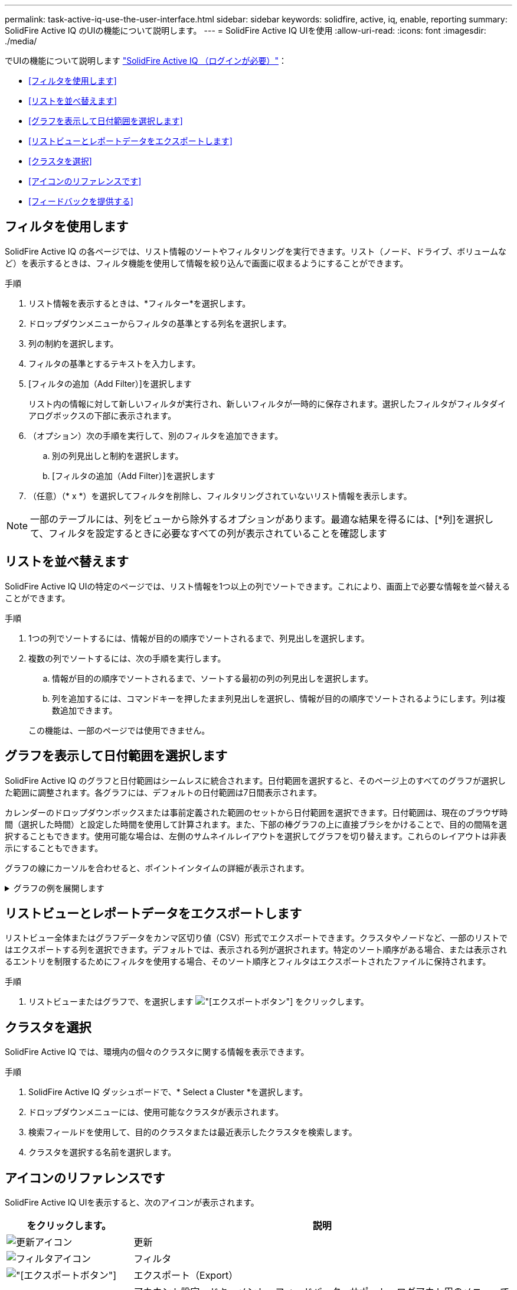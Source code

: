 ---
permalink: task-active-iq-use-the-user-interface.html 
sidebar: sidebar 
keywords: solidfire, active, iq, enable, reporting 
summary: SolidFire Active IQ のUIの機能について説明します。 
---
= SolidFire Active IQ UIを使用
:allow-uri-read: 
:icons: font
:imagesdir: ./media/


[role="lead"]
でUIの機能について説明します link:https://activeiq.solidfire.com/["SolidFire Active IQ （ログインが必要）"^]：

* <<フィルタを使用します>>
* <<リストを並べ替えます>>
* <<グラフを表示して日付範囲を選択します>>
* <<リストビューとレポートデータをエクスポートします>>
* <<クラスタを選択>>
* <<アイコンのリファレンスです>>
* <<フィードバックを提供する>>




== フィルタを使用します

SolidFire Active IQ の各ページでは、リスト情報のソートやフィルタリングを実行できます。リスト（ノード、ドライブ、ボリュームなど）を表示するときは、フィルタ機能を使用して情報を絞り込んで画面に収まるようにすることができます。

.手順
. リスト情報を表示するときは、*フィルター*を選択します。
. ドロップダウンメニューからフィルタの基準とする列名を選択します。
. 列の制約を選択します。
. フィルタの基準とするテキストを入力します。
. [フィルタの追加（Add Filter）]を選択します
+
リスト内の情報に対して新しいフィルタが実行され、新しいフィルタが一時的に保存されます。選択したフィルタがフィルタダイアログボックスの下部に表示されます。

. （オプション）次の手順を実行して、別のフィルタを追加できます。
+
.. 別の列見出しと制約を選択します。
.. [フィルタの追加（Add Filter）]を選択します


. （任意）（* x *）を選択してフィルタを削除し、フィルタリングされていないリスト情報を表示します。



NOTE: 一部のテーブルには、列をビューから除外するオプションがあります。最適な結果を得るには、[*列]を選択して、フィルタを設定するときに必要なすべての列が表示されていることを確認します



== リストを並べ替えます

SolidFire Active IQ UIの特定のページでは、リスト情報を1つ以上の列でソートできます。これにより、画面上で必要な情報を並べ替えることができます。

.手順
. 1つの列でソートするには、情報が目的の順序でソートされるまで、列見出しを選択します。
. 複数の列でソートするには、次の手順を実行します。
+
.. 情報が目的の順序でソートされるまで、ソートする最初の列の列見出しを選択します。
.. 列を追加するには、コマンドキーを押したまま列見出しを選択し、情報が目的の順序でソートされるようにします。列は複数追加できます。


+
この機能は、一部のページでは使用できません。





== グラフを表示して日付範囲を選択します

SolidFire Active IQ のグラフと日付範囲はシームレスに統合されます。日付範囲を選択すると、そのページ上のすべてのグラフが選択した範囲に調整されます。各グラフには、デフォルトの日付範囲は7日間表示されます。

カレンダーのドロップダウンボックスまたは事前定義された範囲のセットから日付範囲を選択できます。日付範囲は、現在のブラウザ時間（選択した時間）と設定した時間を使用して計算されます。また、下部の棒グラフの上に直接ブラシをかけることで、目的の間隔を選択することもできます。使用可能な場合は、左側のサムネイルレイアウトを選択してグラフを切り替えます。これらのレイアウトは非表示にすることもできます。

グラフの線にカーソルを合わせると、ポイントインタイムの詳細が表示されます。

.グラフの例を展開します
[%collapsible]
====
image:graphs_and_date_ranges.PNG["グラフと日付範囲"]

====


== リストビューとレポートデータをエクスポートします

リストビュー全体またはグラフデータをカンマ区切り値（CSV）形式でエクスポートできます。クラスタやノードなど、一部のリストではエクスポートする列を選択できます。デフォルトでは、表示される列が選択されます。特定のソート順序がある場合、または表示されるエントリを制限するためにフィルタを使用する場合、そのソート順序とフィルタはエクスポートされたファイルに保持されます。

.手順
. リストビューまたはグラフで、を選択します image:export_button.PNG["[エクスポート]ボタン"] をクリックします。




== クラスタを選択

SolidFire Active IQ では、環境内の個々のクラスタに関する情報を表示できます。

.手順
. SolidFire Active IQ ダッシュボードで、* Select a Cluster *を選択します。
. ドロップダウンメニューには、使用可能なクラスタが表示されます。
. 検索フィールドを使用して、目的のクラスタまたは最近表示したクラスタを検索します。
. クラスタを選択する名前を選択します。




== アイコンのリファレンスです

SolidFire Active IQ UIを表示すると、次のアイコンが表示されます。

[cols="25,75"]
|===
| をクリックします。 | 説明 


 a| 
image:refresh.PNG["更新アイコン"]
| 更新 


 a| 
image:filter.PNG["フィルタアイコン"]
| フィルタ 


 a| 
image:export_button.PNG["[エクスポート]ボタン"]
| エクスポート（Export） 


 a| 
image:menu.PNG["メニューアイコン"]
| アカウント設定、ドキュメント、フィードバック、サポート、ログアウト用のメニューです。 


 a| 
image:copy.PNG["クリップボードにコピーアイコン"]
| クリップボードにコピーする時間を1回選択します。 


 a| 
image:wrap_toggle.PNG["テキストの折り返しの切り替え"]
image:unwrap_toggle.PNG["テキストの折り返しの切り替え"]
| ボタンを切り替えて、テキストの折り返しと取り消しを行います。 


 a| 
image:more_information.PNG["詳細情報アイコン"]
| 詳細情報。その他のオプションを選択します。 


 a| 
image:more_details.PNG["詳細アイコン"]
| 詳細については、を選択してください。image:description.PNG["説明"] 
|===


== フィードバックを提供する

SolidFire Active IQ UIの改善やUIに関する問題への対処には、UIからアクセス可能なEメールのフィードバックオプションを使用します。

.手順
. UIの任意のページで、を選択します image:menu.PNG["メニューアイコン"] アイコンをクリックし、* Feedback *を選択します。
. Eメールのメッセージ本文に関連する情報を入力します。
. スクリーンショットがあれば添付します。
. 「*送信」を選択します。




== 詳細については、こちらをご覧ください

https://www.netapp.com/support-and-training/documentation/["ネットアップの製品マニュアル"^]
